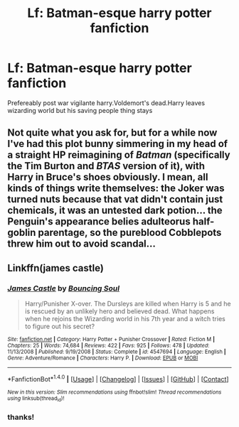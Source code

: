 #+TITLE: Lf: Batman-esque harry potter fanfiction

* Lf: Batman-esque harry potter fanfiction
:PROPERTIES:
:Author: Prongsie2
:Score: 7
:DateUnix: 1521709673.0
:DateShort: 2018-Mar-22
:FlairText: Request
:END:
Prefereably post war vigilante harry.Voldemort's dead.Harry leaves wizarding world but his saving people thing stays


** Not quite what you ask for, but for a while now I've had this plot bunny simmering in my head of a straight HP reimagining of /Batman/ (specifically the Tim Burton and /BTAS/ version of it), with Harry in Bruce's shoes obviously. I mean, all kinds of things write themselves: the Joker was turned nuts because that vat didn't contain just chemicals, it was an untested dark potion... the Penguin's appearance belies adulteorus half-goblin parentage, so the pureblood Cobblepots threw him out to avoid scandal...
:PROPERTIES:
:Author: Achille-Talon
:Score: 6
:DateUnix: 1521749972.0
:DateShort: 2018-Mar-23
:END:


** Linkffn(james castle)
:PROPERTIES:
:Author: viol8er
:Score: 2
:DateUnix: 1521747320.0
:DateShort: 2018-Mar-23
:END:

*** [[http://www.fanfiction.net/s/4547694/1/][*/James Castle/*]] by [[https://www.fanfiction.net/u/59342/Bouncing-Soul][/Bouncing Soul/]]

#+begin_quote
  Harry/Punisher X-over. The Dursleys are killed when Harry is 5 and he is rescued by an unlikely hero and believed dead. What happens when he rejoins the Wizarding world in his 7th year and a witch tries to figure out his secret?
#+end_quote

^{/Site/: [[http://www.fanfiction.net/][fanfiction.net]] *|* /Category/: Harry Potter + Punisher Crossover *|* /Rated/: Fiction M *|* /Chapters/: 25 *|* /Words/: 74,684 *|* /Reviews/: 422 *|* /Favs/: 925 *|* /Follows/: 478 *|* /Updated/: 11/13/2008 *|* /Published/: 9/19/2008 *|* /Status/: Complete *|* /id/: 4547694 *|* /Language/: English *|* /Genre/: Adventure/Romance *|* /Characters/: Harry P. *|* /Download/: [[http://www.ff2ebook.com/old/ffn-bot/index.php?id=4547694&source=ff&filetype=epub][EPUB]] or [[http://www.ff2ebook.com/old/ffn-bot/index.php?id=4547694&source=ff&filetype=mobi][MOBI]]}

--------------

*FanfictionBot*^{1.4.0} *|* [[[https://github.com/tusing/reddit-ffn-bot/wiki/Usage][Usage]]] | [[[https://github.com/tusing/reddit-ffn-bot/wiki/Changelog][Changelog]]] | [[[https://github.com/tusing/reddit-ffn-bot/issues/][Issues]]] | [[[https://github.com/tusing/reddit-ffn-bot/][GitHub]]] | [[[https://www.reddit.com/message/compose?to=tusing][Contact]]]

^{/New in this version: Slim recommendations using/ ffnbot!slim! /Thread recommendations using/ linksub(thread_id)!}
:PROPERTIES:
:Author: FanfictionBot
:Score: 1
:DateUnix: 1521747332.0
:DateShort: 2018-Mar-23
:END:


*** thanks!
:PROPERTIES:
:Author: deep-diver
:Score: 1
:DateUnix: 1521760024.0
:DateShort: 2018-Mar-23
:END:
